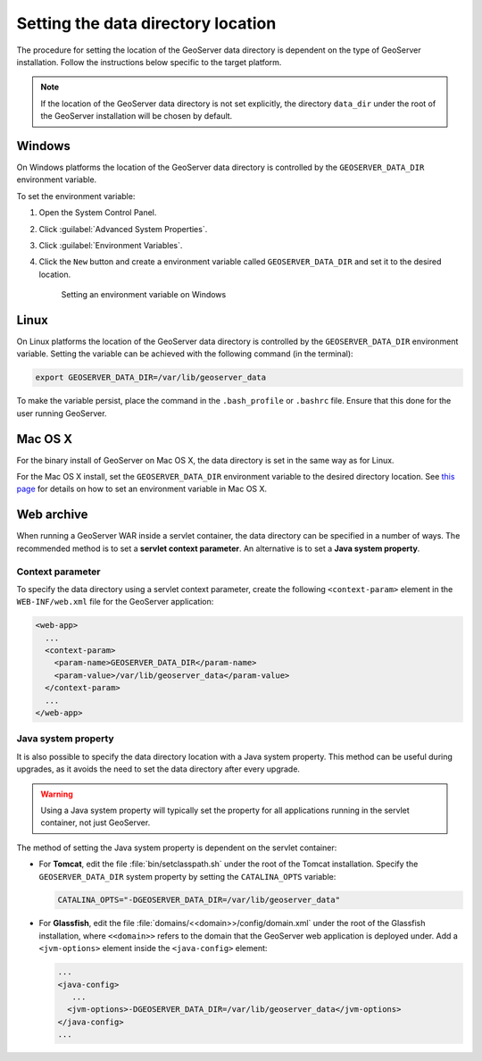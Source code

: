 .. _datadir_setting:

Setting the data directory location
===================================

The procedure for setting the location of the GeoServer data directory is dependent on the type of GeoServer installation. Follow the instructions below specific to the target platform. 

.. note:: If the location of the GeoServer data directory is not set explicitly, the directory ``data_dir`` under the root of the GeoServer installation will be chosen by default.

Windows
-------

On Windows platforms the location of the GeoServer data directory is controlled by the ``GEOSERVER_DATA_DIR`` environment variable.

To set the environment variable:

#. Open the System Control Panel.

#. Click :guilabel:`Advanced System Properties`.

#. Click :guilabel:`Environment Variables`.

#. Click the ``New`` button and create a environment variable called ``GEOSERVER_DATA_DIR`` and set it to the desired location.

   .. figure:: img/envvar_win.png

      Setting an environment variable on Windows

Linux
-----

On Linux platforms the location of the GeoServer data directory is controlled by the ``GEOSERVER_DATA_DIR`` environment variable. Setting the variable can be achieved with the following command (in the terminal):

.. code-block:: console

   export GEOSERVER_DATA_DIR=/var/lib/geoserver_data

To make the variable persist, place the command in the ``.bash_profile`` or ``.bashrc`` file. Ensure that this done for the user running GeoServer.

Mac OS X
--------

For the binary install of GeoServer on Mac OS X, the data directory is set in the same way as for Linux. 

For the Mac OS X install, set the ``GEOSERVER_DATA_DIR`` environment variable to the desired directory location. See `this page <http://developer.apple.com/mac/library/qa/qa2001/qa1067.html>`_ for details on how to set an environment variable in Mac OS X.

Web archive
-----------

When running a GeoServer WAR inside a servlet container, the data directory can be specified in a number of ways. The recommended method is to set a **servlet context parameter**. An alternative is to set a **Java system property**.

Context parameter
^^^^^^^^^^^^^^^^^

To specify the data directory using a servlet context parameter, create the following ``<context-param>`` element in the ``WEB-INF/web.xml`` file for the GeoServer application:

.. code-block:: xml

   <web-app>
     ...
     <context-param>
       <param-name>GEOSERVER_DATA_DIR</param-name>
       <param-value>/var/lib/geoserver_data</param-value>
     </context-param>
     ...
   </web-app>

Java system property
^^^^^^^^^^^^^^^^^^^^

It is also possible to specify the data directory location with a Java system property. This method can be useful during upgrades, as it avoids the need to set the data directory after every upgrade.

.. warning:: Using a Java system property will typically set the property for all applications running in the servlet container, not just GeoServer.

The method of setting the Java system property is dependent on the servlet container:

* For **Tomcat**, edit the file :file:`bin/setclasspath.sh` under the root of the Tomcat installation. Specify the ``GEOSERVER_DATA_DIR`` system property by setting the ``CATALINA_OPTS`` variable:

  .. code-block:: console

     CATALINA_OPTS="-DGEOSERVER_DATA_DIR=/var/lib/geoserver_data"

* For **Glassfish**, edit the file :file:`domains/<<domain>>/config/domain.xml` under the root of the Glassfish installation, where ``<<domain>>`` refers to the domain that the GeoServer web application is deployed under. Add a ``<jvm-options>`` element inside the ``<java-config>`` element:

  .. code-block:: xml

     ...
     <java-config>
        ...
       <jvm-options>-DGEOSERVER_DATA_DIR=/var/lib/geoserver_data</jvm-options>  
     </java-config>
     ...


